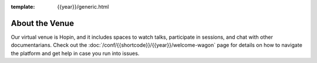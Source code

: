 :template: {{year}}/generic.html

About the Venue
===============

Our virtual venue is Hopin, and it includes spaces to watch talks, participate in sessions, and chat with other documentarians. Check out the :doc:`/conf/{{shortcode}}/{{year}}/welcome-wagon` page for details on how to navigate the platform and get help in case you run into issues. 